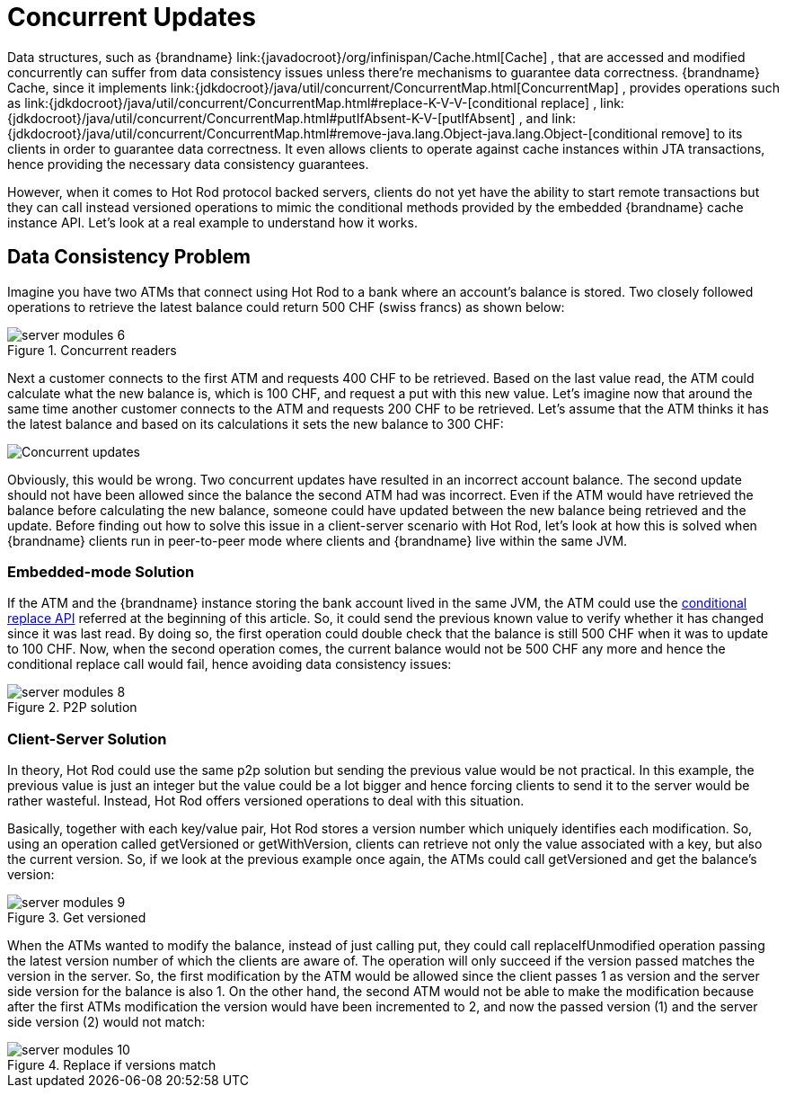 = Concurrent Updates
Data structures, such as {brandname} link:{javadocroot}/org/infinispan/Cache.html[Cache] , that are accessed and modified concurrently can suffer from data consistency issues unless there're mechanisms to guarantee data correctness. {brandname} Cache, since it implements link:{jdkdocroot}/java/util/concurrent/ConcurrentMap.html[ConcurrentMap] , provides operations such as link:{jdkdocroot}/java/util/concurrent/ConcurrentMap.html#replace-K-V-V-[conditional replace] , link:{jdkdocroot}/java/util/concurrent/ConcurrentMap.html#putIfAbsent-K-V-[putIfAbsent] , and link:{jdkdocroot}/java/util/concurrent/ConcurrentMap.html#remove-java.lang.Object-java.lang.Object-[conditional remove] to its clients in order to guarantee data correctness. It even allows clients to operate against cache instances within JTA transactions, hence providing the necessary data consistency guarantees.

However, when it comes to Hot Rod protocol backed servers, clients do not yet have the ability to start remote transactions but they can call instead versioned operations to mimic the conditional methods provided by the embedded {brandname} cache instance API.  Let's look at a real example to understand how it works.

== Data Consistency Problem
Imagine you have two ATMs that connect using Hot Rod to a bank where an account's balance is stored.  Two closely followed operations to retrieve the latest balance could return 500 CHF (swiss francs) as shown below:

image::server_modules_6.png[align="center", title="Concurrent readers"]

Next a customer connects to the first ATM and requests 400 CHF to be retrieved.  Based on the last value read, the ATM could calculate what the new balance is, which is 100 CHF, and request a put with this new value. Let's imagine now that around the same time another customer connects to the ATM and requests 200 CHF to be retrieved.  Let's assume that the ATM thinks it has the latest balance and based on its calculations it sets the new balance to 300 CHF:

image::server_modules_7.png[Concurrent updates]

Obviously, this would be wrong.  Two concurrent updates have resulted in an incorrect account balance.  The second update should not have been allowed since the balance the second ATM had was incorrect. Even if the ATM would have retrieved the balance before calculating the new balance, someone could have updated between the new balance being retrieved and the update. Before finding out how to solve this issue in a client-server scenario with Hot Rod, let's look at how this is solved when {brandname} clients run in peer-to-peer mode where clients and {brandname} live within the same JVM.

=== Embedded-mode Solution

If the ATM and the {brandname} instance storing the bank account lived in the same JVM, the ATM could use the link:{jdkdocroot}/java/util/concurrent/ConcurrentMap.html#replace-K-V-V-[conditional replace API] referred at the beginning of this article.  So, it could send the previous known value to verify whether it has changed since it was last read.  By doing so, the first operation could double check that the balance is still 500 CHF when it was to update to 100 CHF.  Now, when the second operation comes, the current balance would not be 500 CHF any more and hence the conditional replace call would fail, hence avoiding data consistency issues:

image::server_modules_8.png[align="center", title="P2P solution"]

=== Client-Server Solution
In theory, Hot Rod could use the same p2p solution but sending the previous value would be not practical.  In this example, the previous value is just an integer but the value could be a lot bigger and hence forcing clients to send it to the server would be rather wasteful.  Instead, Hot Rod offers versioned operations to deal with this situation.

Basically, together with each key/value pair, Hot Rod stores a version number which uniquely identifies each modification. So, using an operation called getVersioned or getWithVersion, clients can retrieve not only the value associated with a key, but also the current version. So, if we look at the previous example once again, the ATMs could call getVersioned and get the balance's version:

image::server_modules_9.png[align="center", title="Get versioned"]

When the ATMs wanted to modify the balance, instead of just calling put, they could call replaceIfUnmodified operation passing the latest version number of which the clients are aware of.  The operation will only succeed if the version passed matches the version in the server.  So, the first modification by the ATM would be allowed since the client passes 1 as version and the server side version for the balance is also 1.  On the other hand, the second ATM would not be able to make the modification because after the first ATMs modification the version would have been incremented to 2, and now the passed version (1) and the server side version (2) would not match:

image::server_modules_10.png[align="center", title="Replace if versions match"]
